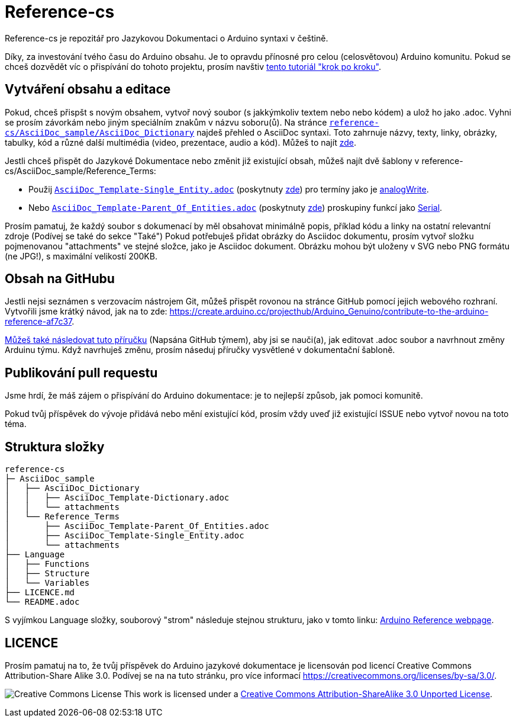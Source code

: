 = Reference-cs

Reference-cs je repozitář pro Jazykovou Dokumentaci o Arduino syntaxi v češtině.

Díky, za investování tvého času do Arduino obsahu. Je to opravdu přínosné pro celou (celosvětovou) Arduino komunitu. Pokud se chceš dozvědět víc o přispívání do tohoto projektu, prosím navštiv  https://create.arduino.cc/projecthub/Arduino_Genuino/contribute-to-the-arduino-reference-af7c37[tento tutoriál "krok po kroku"].

== Vytváření obsahu a editace
Pokud, chceš přispšt s novým obsahem, vytvoř nový soubor (s jakkýmkoliv textem nebo nebo kódem) a ulož ho jako .adoc. 
Vyhni se prosím závorkám nebo jiným speciálním znakům v názvu soboru(ů).
Na stránce https://raw.githubusercontent.com/arduino/reference-cs/master/AsciiDoc_sample/AsciiDoc_Dictionary/AsciiDoc_Template-Dictionary.adoc[`reference-cs/AsciiDoc_sample/AsciiDoc_Dictionary`] najdeš přehled o AsciiDoc syntaxi.
Toto zahrnuje názvy, texty, linky, obrázky, tabulky, kód a různé další multimédia (video, prezentace, audio a kód). Můžeš to najít https://www.arduino.cc/reference/cs/asciidoc_sample/asciidoc_dictionary/asciidoc_template-dictionary/[zde].

Jestli chceš přispět do Jazykové Dokumentace nebo změnit již existující obsah, můžeš najít dvě šablony v reference-cs/AsciiDoc_sample/Reference_Terms:

* Použij https://raw.githubusercontent.com/arduino/reference-cs/master/AsciiDoc_sample/Reference_Terms/AsciiDoc_Template-Single_Entity.adoc[`AsciiDoc_Template-Single_Entity.adoc`] (poskytnuty https://www.arduino.cc/reference/cz/asciidoc_sample/reference_terms/asciidoc_template-single_entity/[zde]) pro termíny jako je link:http://arduino.cc/en/Reference/AnalogWrite[analogWrite].
* Nebo https://raw.githubusercontent.com/arduino/reference-cs/master/AsciiDoc_sample/Reference_Terms/AsciiDoc_Template-Parent_Of_Entities.adoc[`AsciiDoc_Template-Parent_Of_Entities.adoc`] (poskytnuty https://www.arduino.cc/reference/cs/asciidoc_sample/reference_terms/asciidoc_template-parent_of_entities/[zde]) proskupiny funkcí jako link:http://arduino.cc/en/Reference/Serial[Serial].

Prosím pamatuj, že každý soubor s dokumenací by měl obsahovat minimálně popis, příklad kódu a linky na ostatní  relevantní zdroje (Podívej se také do sekce "Také")
Pokud potřebuješ přidat obrázky do Asciidoc dokumentu, prosím vytvoř složku pojmenovanou "attachments" ve stejné složce, jako je Asciidoc dokument. Obrázku mohou být uloženy v SVG nebo PNG formátu (ne JPG!), s maximální velikostí 200KB.

== Obsah na GitHubu
Jestli nejsi seznámen s verzovacím nástrojem Git, můžeš přispět rovonou na stránce GitHub pomocí jejich webového rozhraní. Vytvořili jsme krátký návod, jak na to zde: https://create.arduino.cc/projecthub/Arduino_Genuino/contribute-to-the-arduino-reference-af7c37.

link:https://help.github.com/en/articles/editing-files-in-another-users-repository[Můžeš také následovat tuto příručku] (Napsána GitHub týmem), aby jsi se nauči(a), jak editovat .adoc soubor a navrhnout změny Arduinu týmu.
Když navrhuješ změnu, prosím náseduj příručky vysvětlené v dokumentační šabloně.


== Publikování pull requestu
Jsme hrdí, že máš zájem o přispívání do Arduino dokumentace: je to nejlepší způsob, jak pomoci komunitě.

Pokud tvůj příspěvek do vývoje přidává nebo mění existující kód, prosím vždy uveď již existující ISSUE nebo vytvoř novou na toto téma.

== Struktura složky
[source]
----
reference-cs
├─ AsciiDoc_sample
│   ├── AsciiDoc_Dictionary
│   │   ├── AsciiDoc_Template-Dictionary.adoc
│   │   └── attachments
│   └── Reference_Terms
│       ├── AsciiDoc_Template-Parent_Of_Entities.adoc
│       ├── AsciiDoc_Template-Single_Entity.adoc
│       └── attachments
├── Language
│   ├── Functions
│   ├── Structure
│   └── Variables
├── LICENCE.md
└── README.adoc

----

S vyjímkou Language složky, souborový "strom" následuje stejnou strukturu, jako v tomto linku: https://www.arduino.cc/reference/cz[Arduino Reference webpage].

== LICENCE

Prosím pamatuj na to, že tvůj příspěvek do Arduino jazykové dokumentace je licensován pod licencí Creative Commons Attribution-Share Alike 3.0. Podívej se na na tuto stránku, pro více informací https://creativecommons.org/licenses/by-sa/3.0/.

image:https://i.creativecommons.org/l/by-sa/3.0/88x31.png[Creative Commons License, title="Creative Commons License"] This work is licensed under a link:https://creativecommons.org/licenses/by-sa/3.0/deed.en[Creative Commons Attribution-ShareAlike 3.0 Unported License].
